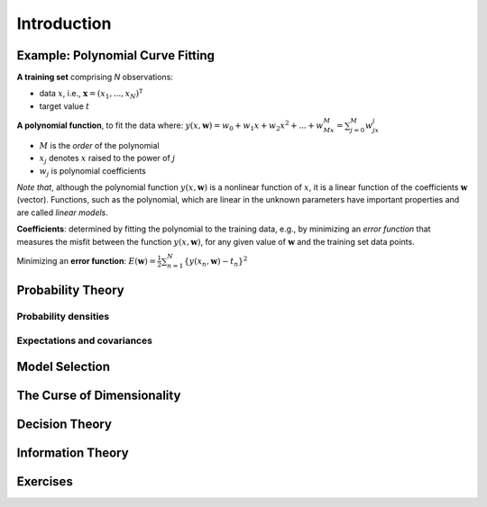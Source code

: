 ==============
Introduction
==============


------------------------------------
Example: Polynomial Curve Fitting
------------------------------------

**A training set** comprising `N` observations:

- data :math:`x`, i.e., :math:`\mathbf{x}= (x_1, ..., x_N)^\mathsf{T}`
- target value :math:`t`

**A polynomial function**, to fit the data where: 
:math:`\displaystyle y(x,\mathbf{w}) = w_0 + w_1x + w_2x^2 + ... + w_Mx^M = \sum_{j=0}^M w_jx^j` 

- :math:`M` is the *order* of the polynomial
- :math:`x_j` denotes :math:`x` raised to the power of :math:`j`
- :math:`w_j` is polynomial coefficients

*Note that*, although the polynomial function :math:`y(x,\mathbf{w})` is a nonlinear function of :math:`x`, it is a linear function of the coefficients :math:`\mathbf{w}` (vector).  
Functions, such as the polynomial, which are linear in the unknown parameters have important properties and are called *linear models*.

**Coefficients**: determined by fitting the polynomial to the training data, e.g., by minimizing an *error function* that measures the misfit between the function :math:`y(x,\mathbf{w})`, for any given value of :math:`\mathbf{w}` and the training set data points.

Minimizing an **error function**: 
:math:`\displaystyle E(\mathbf{w}) = \frac{1}{2}\sum_{n=1}^N \{y(x_n,\mathbf{w}) - t_n\}^2`


---------------------
Probability Theory
---------------------


Probability densities
=========================


Expectations and covariances
================================


------------------
Model Selection
------------------


------------------------------
The Curse of Dimensionality
------------------------------

------------------
Decision Theory
------------------


---------------------
Information Theory
---------------------


------------
Exercises
------------
